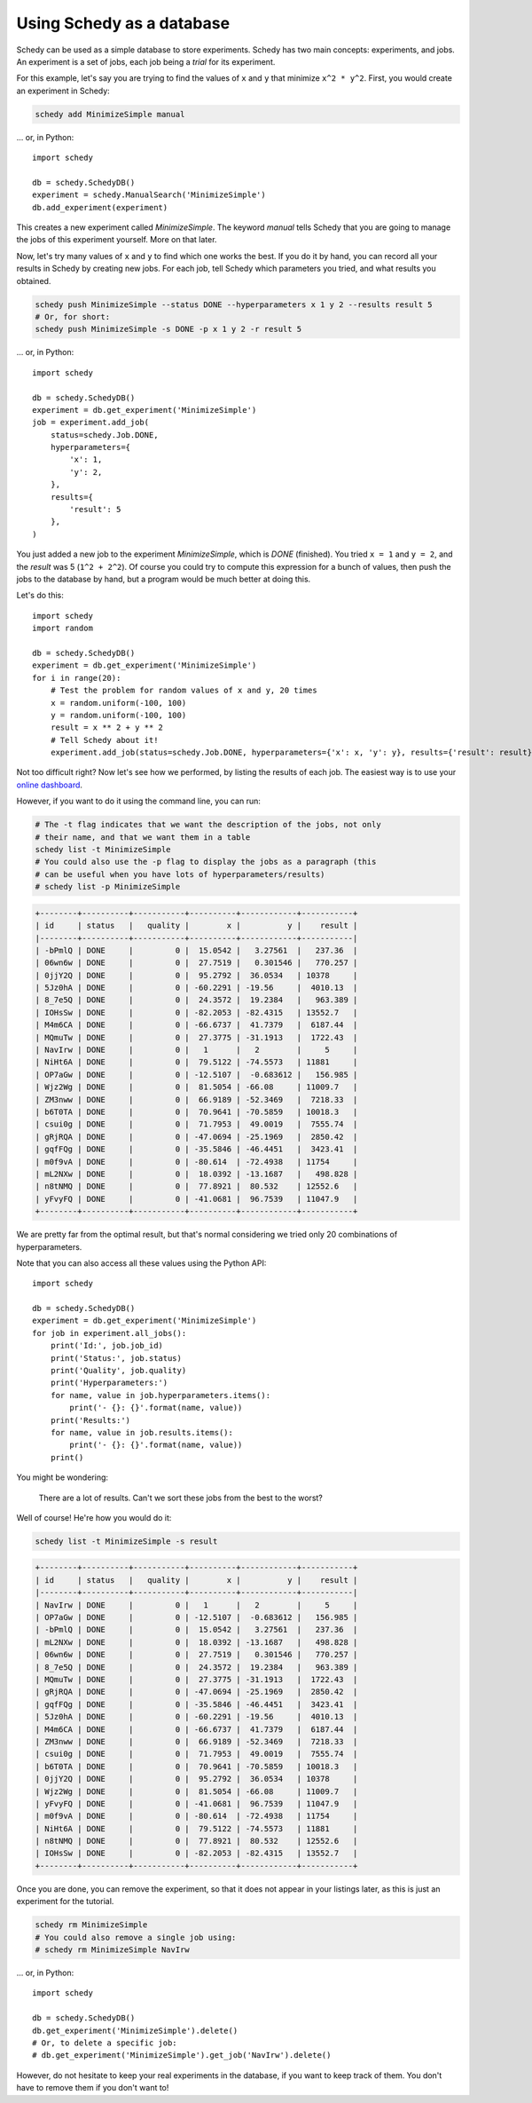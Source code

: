 Using Schedy as a database
==========================

Schedy can be used as a simple database to store experiments. Schedy has two
main concepts: experiments, and jobs. An experiment is a set of jobs, each job
being a *trial* for its experiment.

For this example, let's say you are trying to find the values of ``x`` and ``y``
that minimize ``x^2 * y^2``. First, you would create an experiment in Schedy:

.. code-block:: bash

    schedy add MinimizeSimple manual

... or, in Python::

    import schedy

    db = schedy.SchedyDB()
    experiment = schedy.ManualSearch('MinimizeSimple')
    db.add_experiment(experiment)

This creates a new experiment called *MinimizeSimple*. The keyword *manual*
tells Schedy that you are going to manage the jobs of this experiment yourself.
More on that later.

Now, let's try many values of ``x`` and ``y`` to find which one works the best. If
you do it by hand, you can record all your results in Schedy by creating new
jobs. For each job, tell Schedy which parameters you tried, and what results you
obtained.

.. code-block:: bash

    schedy push MinimizeSimple --status DONE --hyperparameters x 1 y 2 --results result 5
    # Or, for short:
    schedy push MinimizeSimple -s DONE -p x 1 y 2 -r result 5

... or, in Python::

    import schedy

    db = schedy.SchedyDB()
    experiment = db.get_experiment('MinimizeSimple')
    job = experiment.add_job(
        status=schedy.Job.DONE,
        hyperparameters={
            'x': 1,
            'y': 2,
        },
        results={
            'result': 5
        },
    )

You just added a new job to the experiment *MinimizeSimple*, which is *DONE*
(finished). You tried ``x = 1`` and ``y = 2``, and the *result* was 5 (``1^2 +
2^2``). Of course you could try to compute this expression for a bunch of
values, then push the jobs to the database by hand, but a program would be much
better at doing this.

Let's do this::

    import schedy
    import random

    db = schedy.SchedyDB()
    experiment = db.get_experiment('MinimizeSimple')
    for i in range(20):
        # Test the problem for random values of x and y, 20 times
        x = random.uniform(-100, 100)
        y = random.uniform(-100, 100)
        result = x ** 2 + y ** 2
        # Tell Schedy about it!
        experiment.add_job(status=schedy.Job.DONE, hyperparameters={'x': x, 'y': y}, results={'result': result})

Not too difficult right? Now let's see how we performed, by listing the results
of each job. The easiest way is to use your `online dashboard
<https://schedy.io/>`_.

However, if you want to do it using the command line, you can run:

.. code-block:: bash

    # The -t flag indicates that we want the description of the jobs, not only
    # their name, and that we want them in a table
    schedy list -t MinimizeSimple
    # You could also use the -p flag to display the jobs as a paragraph (this
    # can be useful when you have lots of hyperparameters/results)
    # schedy list -p MinimizeSimple

.. code-block:: none

    +--------+----------+-----------+----------+------------+-----------+
    | id     | status   |   quality |        x |          y |    result |
    |--------+----------+-----------+----------+------------+-----------|
    | -bPmlQ | DONE     |         0 |  15.0542 |   3.27561  |   237.36  |
    | 06wn6w | DONE     |         0 |  27.7519 |   0.301546 |   770.257 |
    | 0jjY2Q | DONE     |         0 |  95.2792 |  36.0534   | 10378     |
    | 5Jz0hA | DONE     |         0 | -60.2291 | -19.56     |  4010.13  |
    | 8_7e5Q | DONE     |         0 |  24.3572 |  19.2384   |   963.389 |
    | IOHsSw | DONE     |         0 | -82.2053 | -82.4315   | 13552.7   |
    | M4m6CA | DONE     |         0 | -66.6737 |  41.7379   |  6187.44  |
    | MQmuTw | DONE     |         0 |  27.3775 | -31.1913   |  1722.43  |
    | NavIrw | DONE     |         0 |   1      |   2        |     5     |
    | NiHt6A | DONE     |         0 |  79.5122 | -74.5573   | 11881     |
    | OP7aGw | DONE     |         0 | -12.5107 |  -0.683612 |   156.985 |
    | Wjz2Wg | DONE     |         0 |  81.5054 | -66.08     | 11009.7   |
    | ZM3nww | DONE     |         0 |  66.9189 | -52.3469   |  7218.33  |
    | b6T0TA | DONE     |         0 |  70.9641 | -70.5859   | 10018.3   |
    | csui0g | DONE     |         0 |  71.7953 |  49.0019   |  7555.74  |
    | gRjRQA | DONE     |         0 | -47.0694 | -25.1969   |  2850.42  |
    | gqfFQg | DONE     |         0 | -35.5846 | -46.4451   |  3423.41  |
    | m0f9vA | DONE     |         0 | -80.614  | -72.4938   | 11754     |
    | mL2NXw | DONE     |         0 |  18.0392 | -13.1687   |   498.828 |
    | n8tNMQ | DONE     |         0 |  77.8921 |  80.532    | 12552.6   |
    | yFvyFQ | DONE     |         0 | -41.0681 |  96.7539   | 11047.9   |
    +--------+----------+-----------+----------+------------+-----------+

We are pretty far from the optimal result, but that's normal considering
we tried only 20 combinations of hyperparameters.

Note that you can also access all these values using the Python API::

    import schedy

    db = schedy.SchedyDB()
    experiment = db.get_experiment('MinimizeSimple')
    for job in experiment.all_jobs():
        print('Id:', job.job_id)
        print('Status:', job.status)
        print('Quality', job.quality)
        print('Hyperparameters:')
        for name, value in job.hyperparameters.items():
            print('- {}: {}'.format(name, value))
        print('Results:')
        for name, value in job.results.items():
            print('- {}: {}'.format(name, value))
        print()


You might be wondering:

.. epigraph::

    There are a lot of results. Can't we sort these jobs from the best to the
    worst?

Well of course! He're how you would do it:

.. code-block:: bash
    
    schedy list -t MinimizeSimple -s result

.. code-block:: none

    +--------+----------+-----------+----------+------------+-----------+
    | id     | status   |   quality |        x |          y |    result |
    |--------+----------+-----------+----------+------------+-----------|
    | NavIrw | DONE     |         0 |   1      |   2        |     5     |
    | OP7aGw | DONE     |         0 | -12.5107 |  -0.683612 |   156.985 |
    | -bPmlQ | DONE     |         0 |  15.0542 |   3.27561  |   237.36  |
    | mL2NXw | DONE     |         0 |  18.0392 | -13.1687   |   498.828 |
    | 06wn6w | DONE     |         0 |  27.7519 |   0.301546 |   770.257 |
    | 8_7e5Q | DONE     |         0 |  24.3572 |  19.2384   |   963.389 |
    | MQmuTw | DONE     |         0 |  27.3775 | -31.1913   |  1722.43  |
    | gRjRQA | DONE     |         0 | -47.0694 | -25.1969   |  2850.42  |
    | gqfFQg | DONE     |         0 | -35.5846 | -46.4451   |  3423.41  |
    | 5Jz0hA | DONE     |         0 | -60.2291 | -19.56     |  4010.13  |
    | M4m6CA | DONE     |         0 | -66.6737 |  41.7379   |  6187.44  |
    | ZM3nww | DONE     |         0 |  66.9189 | -52.3469   |  7218.33  |
    | csui0g | DONE     |         0 |  71.7953 |  49.0019   |  7555.74  |
    | b6T0TA | DONE     |         0 |  70.9641 | -70.5859   | 10018.3   |
    | 0jjY2Q | DONE     |         0 |  95.2792 |  36.0534   | 10378     |
    | Wjz2Wg | DONE     |         0 |  81.5054 | -66.08     | 11009.7   |
    | yFvyFQ | DONE     |         0 | -41.0681 |  96.7539   | 11047.9   |
    | m0f9vA | DONE     |         0 | -80.614  | -72.4938   | 11754     |
    | NiHt6A | DONE     |         0 |  79.5122 | -74.5573   | 11881     |
    | n8tNMQ | DONE     |         0 |  77.8921 |  80.532    | 12552.6   |
    | IOHsSw | DONE     |         0 | -82.2053 | -82.4315   | 13552.7   |
    +--------+----------+-----------+----------+------------+-----------+

Once you are done, you can remove the experiment, so that it does not appear in
your listings later, as this is just an experiment for the tutorial.

.. code-block:: bash

    schedy rm MinimizeSimple
    # You could also remove a single job using:
    # schedy rm MinimizeSimple NavIrw

... or, in Python::
    
    import schedy

    db = schedy.SchedyDB()
    db.get_experiment('MinimizeSimple').delete()
    # Or, to delete a specific job:
    # db.get_experiment('MinimizeSimple').get_job('NavIrw').delete()


However, do not hesitate to keep your real experiments in the database, if you
want to keep track of them. You don't have to remove them if you don't want to!

